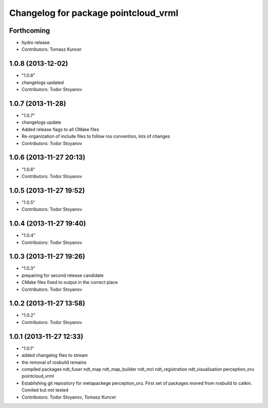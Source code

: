 ^^^^^^^^^^^^^^^^^^^^^^^^^^^^^^^^^^^^^
Changelog for package pointcloud_vrml
^^^^^^^^^^^^^^^^^^^^^^^^^^^^^^^^^^^^^

Forthcoming
-----------
* hydro release
* Contributors: Tomasz Kuncer

1.0.8 (2013-12-02)
------------------
* "1.0.8"
* changelogs updated
* Contributors: Todor Stoyanov

1.0.7 (2013-11-28)
------------------
* "1.0.7"
* changelogs update
* Added release flags to all CMake files
* Re-organization of include files to follow ros convention, lots of changes
* Contributors: Todor Stoyanov

1.0.6 (2013-11-27 20:13)
------------------------
* "1.0.6"
* Contributors: Todor Stoyanov

1.0.5 (2013-11-27 19:52)
------------------------
* "1.0.5"
* Contributors: Todor Stoyanov

1.0.4 (2013-11-27 19:40)
------------------------
* "1.0.4"
* Contributors: Todor Stoyanov

1.0.3 (2013-11-27 19:26)
------------------------
* "1.0.3"
* prepairing for second release candidate
* CMake files fixed to output in the correct place
* Contributors: Todor Stoyanov

1.0.2 (2013-11-27 13:58)
------------------------
* "1.0.2"
* Contributors: Todor Stoyanov

1.0.1 (2013-11-27 12:33)
------------------------
* "1.0.1"
* added changelog files to stream
* the removal of rosbuild remains
* compiled packages ndt_fuser  ndt_map  ndt_map_builder  ndt_mcl  ndt_registration  ndt_visualisation  perception_oru  pointcloud_vrml
* Establishing git repository for metapackege perception_oru. First set of packages moved from rosbuild to catkin. Comiled but not tested
* Contributors: Todor Stoyanov, Tomasz Kuncer
